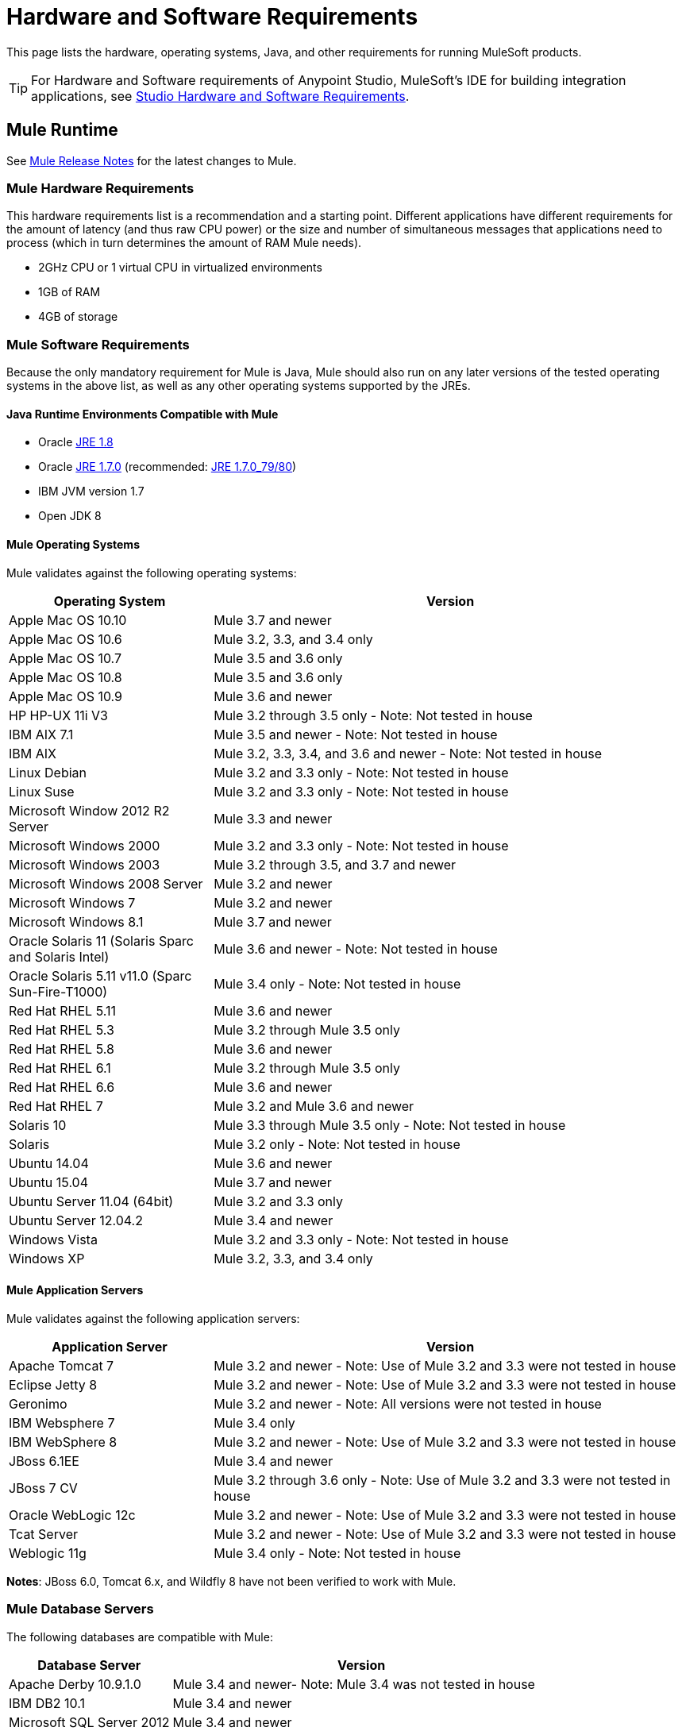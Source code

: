 = Hardware and Software Requirements
:keywords: mule, requirements, os, jdk, installation, jre

This page lists the hardware, operating systems, Java, and other requirements for running MuleSoft products.

[TIP]
For Hardware and Software requirements of Anypoint Studio, MuleSoft's IDE for building integration applications, see link:/anypoint-studio/v/6/hardware-and-software-requirements[Studio Hardware and Software Requirements].

== Mule Runtime

See link:/release-notes/mule-esb[Mule Release Notes] for the latest changes to Mule.

=== Mule Hardware Requirements

This hardware requirements list is a recommendation and a starting point. Different applications have different requirements for the amount of latency (and thus raw CPU power) or the size and number of simultaneous messages that applications need to process (which in turn determines the amount of RAM Mule needs).

* 2GHz CPU or 1 virtual CPU in virtualized environments
* 1GB of RAM
* 4GB of storage

=== Mule Software Requirements

Because the only mandatory requirement for Mule is Java, Mule should also run on any later versions of the tested operating systems in the above list, as well as any other operating systems supported by the JREs.

==== Java Runtime Environments Compatible with Mule

* Oracle link:http://www.oracle.com/technetwork/java/javase/overview/index.html[JRE 1.8]
* Oracle link:http://www.oracle.com/technetwork/java/javase/downloads/java-archive-downloads-javase7-521261.html#jre-7u80-oth-JPR[JRE 1.7.0] (recommended: link:http://www.oracle.com/technetwork/java/javase/downloads/java-archive-downloads-javase7-521261.html#jre-7u80-oth-JPR[JRE 1.7.0_79/80])
* IBM JVM version 1.7
* Open JDK 8

==== Mule Operating Systems

Mule validates against the following operating systems:

[%header,cols="30a,70a"]
|===
|Operating System |Version
|Apple Mac OS 10.10 |Mule 3.7 and newer
|Apple Mac OS 10.6 |Mule 3.2, 3.3, and 3.4 only
|Apple Mac OS 10.7 |Mule 3.5 and 3.6 only
|Apple Mac OS 10.8 |Mule 3.5 and 3.6 only
|Apple Mac OS 10.9 |Mule 3.6 and newer
|HP HP-UX 11i V3 |Mule 3.2 through 3.5 only - Note: Not tested in house
|IBM AIX 7.1 |Mule 3.5 and newer - Note: Not tested in house
|IBM AIX |Mule 3.2, 3.3, 3.4, and 3.6 and newer - Note: Not tested in house
|Linux Debian |Mule 3.2 and 3.3 only - Note: Not tested in house
|Linux Suse |Mule 3.2 and 3.3 only - Note: Not tested in house
|Microsoft Window 2012 R2 Server |Mule 3.3 and newer
|Microsoft Windows 2000 |Mule 3.2 and 3.3 only - Note: Not tested in house
|Microsoft Windows 2003 |Mule 3.2 through 3.5, and 3.7 and newer
|Microsoft Windows 2008 Server |Mule 3.2 and newer
|Microsoft Windows 7 |Mule 3.2 and newer
|Microsoft Windows 8.1 |Mule 3.7 and newer
|Oracle Solaris 11 (Solaris Sparc and Solaris Intel) |Mule 3.6 and newer - Note: Not tested in house
|Oracle Solaris 5.11 v11.0 (Sparc Sun-Fire-T1000) | Mule 3.4 only - Note: Not tested in house
|Red Hat RHEL 5.11 |Mule 3.6 and newer
|Red Hat RHEL 5.3 |Mule 3.2 through Mule 3.5 only
|Red Hat RHEL 5.8 |Mule 3.6 and newer
|Red Hat RHEL 6.1 |Mule 3.2 through Mule 3.5 only
|Red Hat RHEL 6.6 |Mule 3.6 and newer
|Red Hat RHEL 7 | Mule 3.2 and Mule 3.6 and newer
|Solaris 10 |Mule 3.3 through Mule 3.5 only - Note: Not tested in house
|Solaris |Mule 3.2 only - Note: Not tested in house
|Ubuntu 14.04 |Mule 3.6 and newer
|Ubuntu 15.04 |Mule 3.7 and newer
|Ubuntu Server 11.04 (64bit) | Mule 3.2 and 3.3 only
|Ubuntu Server 12.04.2 | Mule 3.4 and newer
|Windows Vista | Mule 3.2 and 3.3 only - Note: Not tested in house
|Windows XP |Mule 3.2, 3.3, and 3.4 only
|===

==== Mule Application Servers

Mule validates against the following application servers:

[%header,cols="30a,70a"]
|===
|Application Server |Version
|Apache Tomcat 7 |Mule 3.2 and newer - Note: Use of Mule 3.2 and 3.3 were not tested in house
|Eclipse Jetty 8 |Mule 3.2 and newer - Note: Use of Mule 3.2 and 3.3 were not tested in house
|Geronimo |Mule 3.2 and newer - Note: All versions were not tested in house
|IBM Websphere 7 |Mule 3.4 only
|IBM WebSphere 8 |Mule 3.2 and newer - Note: Use of Mule 3.2 and 3.3 were not tested in house
|JBoss 6.1EE |Mule 3.4 and newer
|JBoss 7 CV |Mule 3.2 through 3.6 only - Note: Use of Mule 3.2 and 3.3 were not tested in house
|Oracle WebLogic 12c |Mule 3.2 and newer - Note: Use of Mule 3.2 and 3.3 were not tested  in house
|Tcat Server |Mule 3.2 and newer - Note: Use of Mule 3.2 and 3.3 were not tested in house
|Weblogic 11g |Mule 3.4 only - Note: Not tested in house
|===

*Notes*: JBoss 6.0, Tomcat 6.x, and Wildfly 8 have not been verified to work with Mule.

=== Mule Database Servers

The following databases are compatible with Mule:

[%header,cols="30a,70a"]
|===
|Database Server |Version
|Apache Derby 10.9.1.0 |Mule 3.4 and newer- Note: Mule 3.4 was not tested in house
|IBM DB2 10.1 |Mule 3.4 and newer
|Microsoft SQL Server 2012 |Mule 3.4 and newer
|MySQL 5.5 |Mule 3.5 and newer
|MySQL 5.6 |Mule 3.4 only
|Oracle 12c |Mule 3.7 and newer
|Oracle Database11g |Mule 3.4 and newer
|PostgreSQL 9.6 |Mule 3.4 and newer - Note: Mule 3.4 was not tested in house
|===



== API Gateway Runtime 2.x and 1.3.x

Mule 3.8.0 unifies the API Gateway runtime with the core Mule runtime, simplifying
development and operations. Mule continues to support and document API Gateway 2.x and 1.3.x for customers who do not plan to upgrade immediately.

The following requirements pertain to API Gateway Runtime 2.x and 1.3.x.

[%header%autowidth.spread]
|===
2+|*Hardware Requirements:* footnote:[This hardware requirements list is a recommendation and a starting point. Different applications have different requirements for the amount of latency (and thus raw CPU power) or the size and number of simultaneous messages that applications need to process (which in turn determines the amount of RAM Mule needs).]
|
a|* 2GHz, dual-core CPU, or 2 virtual CPUs in virtualized environments
* 2GB of RAM
* 4GB of storage
2+|*Software Requirements:* footnote:[Because the only mandatory requirement for the API Gateway Runtime is Java, the API Gateway should also run on any later versions of the tested operating systems in the above list, as well as any other operating systems supported by the JRE.]
|*Java Runtime Environments*
a|* API Gateway Runtime 1.3.n and older: Oracle link:http://www.oracle.com/technetwork/java/javase/downloads/java-archive-downloads-javase7-521261.html#jre-7u80-oth-JPR[JRE 1.7]
* API Gateway Runtime 2.x:
** Oracle link:http://www.oracle.com/technetwork/java/javase/overview/index.html[JRE 1.8]
** JRE 1.7.0 (recommended: link:http://www.oracle.com/technetwork/java/javase/downloads/java-archive-downloads-javase7-521261.html#jre-7u80-oth-JPR[JRE 1.7.0_79/80])
** IBM version 1.7
|*Operating Systems*
a|API Gateway Runtime validates against the following operating systems. 

API Gateway Runtime 2.x:

* Mac OS 10.10.0
* HP-UX 11i V3
* AIX 7.1
* Windows 2012 R2 Server
* Windows 8.1
* Solaris 11.2
* RHEL 7
* Ubuntu Server 14.0.4

API Gateway Runtime 1.3.n and older:

The operating systems MuleSoft used to validate the current release are:

* Windows (32- and 64-bit) 2003, 2008, Windows 7, Windows 2012
* Mac OS 10.7, 10.8
* Linux RHEL (64-bit) 5.3, 6.1
* Ubuntu Server 12.04 (64-bit) footnote:[If you use SSL, MuleSoft recommends installing Ubuntu Server 12.14 (64-bit) and newer instead of 12.04.]
* Solaris OS 10
* HP-UX 11i V3
* AIX V7.1
|===

== Anypoint Platform

[%header%autowidth.spread]
|===
|*Browsers*
a|* Firefox (latest version)
* Chrome (latest version)
* Safari (latest version)
* Internet Explorer 10 or newer
* Minimum screen resolution of 1024x768
|===

== Anypoint Exchange

[%header%autowidth.spread]
|===
|*Browsers*
a|* Firefox (latest version)
* Chrome (latest version)
* Safari (latest version)
* Internet Explorer 10 or newer
* Minimum screen resolution of 1024x768
|===

== CloudHub

See the link:/release-notes/cloudhub-release-notes[CloudHub Release Notes] for the latest software changes.

[%header%autowidth.spread]
|===
|*Browsers*
a|* Firefox (latest version)
* Chrome (latest version)
* Safari (latest version)
* Internet Explorer 11 or newer
* Minimum screen resolution of 1024x768
|===

== DevKit Versions

Any version of Anypoint DevKit from 3.5 and newer is compatible with
all Mule versions 3.5 and newer. Anypoint DevKit version numbering
does not correspond to Mule versions. For example, DevKit 3.8 is
compatible with Mule versions 3.5, 3.6, 3.7, and 3.8.

We recommend using the latest version of Mule with DevKit to get the
latest fixes and improvements.

See link:/release-notes/anypoint-connector-devkit-release-notes[Anypoint Connector DevKit Release Notes] for the latest changes.

== Mule Management Console (MMC)

See link:/release-notes/mule-management-console-3.8.0[Mule Management Console 3.8.0] release notes for the latest changes to this software.

[%header%autowidth.spread]
|===
2+|*Hardware Requirements:* footnote:[We strongly recommend running MMC on a separate server from the hardware that runs Mule Runtime.]
|
a|* 2GHz CPU
* 4 GB of RAM
* 10 GB of storage
2+|*Software Requirements:*
|*Java Runtime Environments*
a|* Oracle link:http://www.oracle.com/technetwork/java/javase/downloads/java-archive-downloads-javase7-521261.html#jre-7u80-oth-JPR[Java 1.7] and Oracle link:http://www.oracle.com/technetwork/java/javase/overview/index.html[Java 1.8]
|*Web Application Servers*
a|* JBoss 6 or 6.1
* Apache Tomcat 6.x or 7.x
* WebSphere Application Server 7.0 and 8.0
* Oracle WebLogic 12
* Oracle 12 c (in MMC 3.7.3 and newer)
|*Operating Systems*
|MMC runs the operating systems supported by the above web application servers.
|*Browsers*
a|* Firefox (latest version)
* Chrome (latest version)
* Safari (latest version)
* Internet Explorer 10 or newer
* Minimum screen resolution of 1024x768
|===

=== Compatible Databases for Persisting Data

* link:/mule-management-console/v/3.8/persisting-mmc-data-to-oracle[Oracle]
* link:/mule-management-console/v/3.8/persisting-mmc-data-to-postgresql[Postgres]
* link:/mule-management-console/v/3.8/persisting-mmc-data-to-mysql[MySQL]
* link:/mule-management-console/v/3.8/persisting-mmc-data-to-ms-sql-server[MS SQL Server]

=== Run MMC as a Web Application

Mule Management Console should be run as a web application deployed on a web container such as JBoss or Tomcat, and NOT as a Mule application. We recommend configuring the web application server's memory areas with the following minimum sizes:

*  Heap: 2GB (3GB recommended) 
*  Permanent Generation: 512MB


== See Also

* Learn how to link:/mule-user-guide/v/3.8/downloading-and-starting-mule-esb[download, install, and launch] Mule.
* Learn more about installing an link:/mule-user-guide/v/3.8/installing-an-enterprise-license[Enterprise license].
* link:/mule-fundamentals/v/3.8/first-30-minutes-with-mule[Get started] with Anypoint Studio.
* link:https://www.mulesoft.com/webinars[MuleSoft Webinars]
* link:https://developer.mulesoft.com/anypoint-platform[Download Mule Community Edition]
* link:https://www.mulesoft.com/platform/studio[Download Anypoint Studio]
* link:http://forums.mulesoft.com[MuleSoft's Forums]
